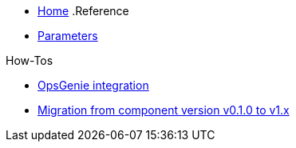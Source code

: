* xref:index.adoc[Home]
.Reference
* xref:references/parameters.adoc[Parameters]

.How-Tos
* xref:how-tos/opsgenie.adoc[OpsGenie integration]
* xref:how-tos/migrate/v0.1-v1.x.adoc[Migration from component version v0.1.0 to v1.x]
